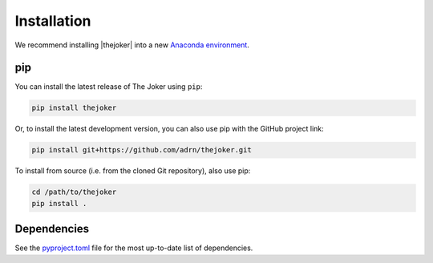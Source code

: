 ************
Installation
************

We recommend installing |thejoker| into a new `Anaconda environment
<http://conda.pydata.org/docs/using/envs.html>`_.

pip
===

You can install the latest release of The Joker using ``pip``:

.. code-block:: bash

    pip install thejoker

Or, to install the latest development version, you can also use pip with the
GitHub project link:

.. code-block:: bash

    pip install git+https://github.com/adrn/thejoker.git

To install from source (i.e. from the cloned Git repository), also use pip:

.. code-block:: bash

    cd /path/to/thejoker
    pip install .

Dependencies
============

See the `pyproject.toml <https://github.com/adrn/thejoker/blob/main/pyproject.toml>`_
file for the most up-to-date list of dependencies.
